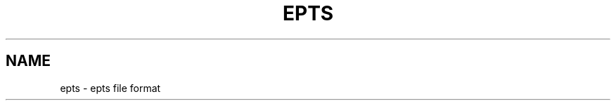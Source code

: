 .TH EPTS "5" "May 2018" "epts VERSION" "File Formats and Conversions"
.SH NAME
epts \- epts file format
